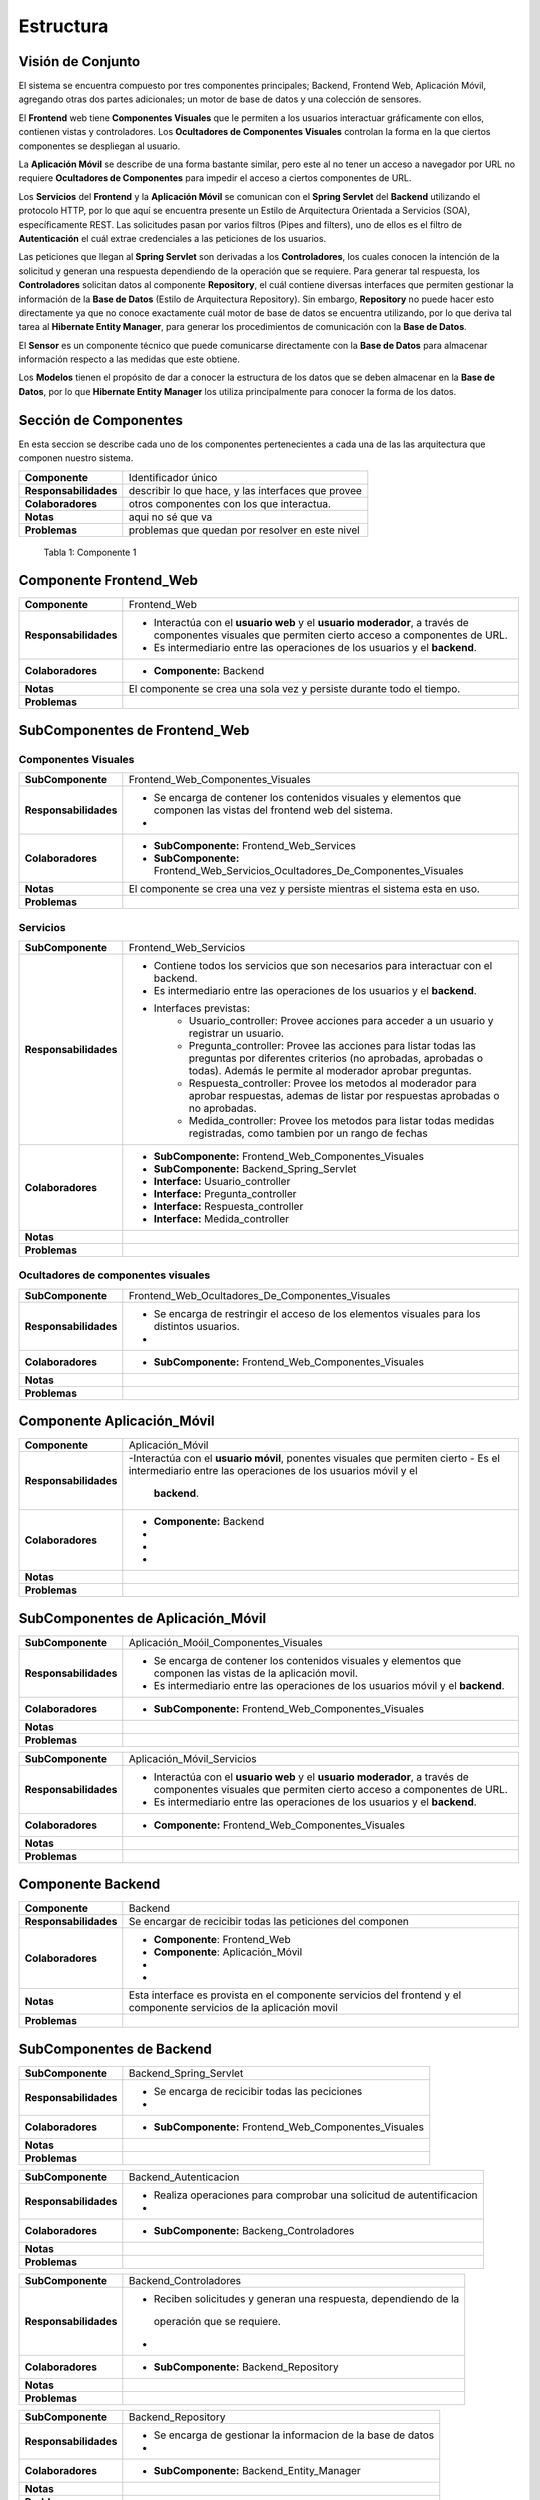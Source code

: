 Estructura 
==================================

Visión de Conjunto
------------------
.. image:: images/EstructuraOverview.jpg
    :scale: 70 %
    :align: center

El sistema se encuentra compuesto por tres componentes principales; Backend, Frontend Web, Aplicación Móvil, agregando otras dos partes adicionales; un motor de base de datos y una colección de sensores.

El **Frontend** web tiene **Componentes Visuales** que le permiten a los usuarios interactuar gráficamente con ellos, contienen vistas y controladores. Los **Ocultadores de Componentes Visuales** controlan la forma en la que ciertos componentes se despliegan al usuario.

La **Aplicación Móvil** se describe de una forma bastante similar, pero este al no tener un acceso a navegador por URL no requiere **Ocultadores de Componentes** para impedir el acceso a ciertos componentes de URL.

Los **Servicios** del **Frontend** y la **Aplicación Móvil** se comunican con el **Spring Servlet** del **Backend** utilizando el protocolo HTTP, por lo que aquí se encuentra presente un Estilo de Arquitectura Orientada a Servicios (SOA), específicamente REST. Las solicitudes pasan por varios filtros (Pipes and filters), uno de ellos es el filtro de **Autenticación** el cuál extrae credenciales a las peticiones de los usuarios.

Las peticiones que llegan al **Spring Servlet** son derivadas a los **Controladores**, los cuales conocen la intención de la solicitud y generan una respuesta dependiendo de la operación que se requiere. Para generar tal respuesta, los **Controladores** solicitan datos al componente **Repository**, el cuál contiene diversas interfaces que permiten gestionar la información de la **Base de Datos** (Estilo de Arquitectura Repository). Sin embargo, **Repository** no puede hacer esto directamente ya que no conoce exactamente cuál motor de base de datos se encuentra utilizando, por lo que deriva tal tarea al **Hibernate Entity Manager**, para generar los procedimientos de comunicación con la **Base de Datos**.

El **Sensor** es un componente técnico que puede comunicarse directamente con la **Base de Datos** para almacenar información respecto a las medidas que este obtiene.

Los **Modelos** tienen el propósito de dar a conocer la estructura de los datos que se deben almacenar en la **Base de Datos**, por lo que **Hibernate Entity Manager** los utiliza principalmente para conocer la forma de los datos.

Sección de Componentes
----------------------

En esta seccion se describe cada uno de los componentes pertenecientes a cada una de las las arquitectura que componen nuestro sistema.

==========================  ====================================================
 **Componente**              Identificador único
 **Responsabilidades**       describir lo que hace, y las interfaces que provee
 **Colaboradores**           otros componentes con los que interactua.
 **Notas**                   aqui no sé que va
 **Problemas**               problemas que quedan por resolver en este nivel
==========================  ====================================================

                    Tabla 1: Componente 1

Componente Frontend_Web  
-----------------------

+---------------------------+-----------------------------------------------------------------------------+
| **Componente**            | Frontend_Web                                                                |
+---------------------------+-----------------------------------------------------------------------------+
| **Responsabilidades**     | - Interactúa con el **usuario web** y el **usuario moderador**, a través    |
|                           |   de componentes visuales que permiten cierto acceso a componentes de URL.  |
|                           | - Es intermediario entre las operaciones de los usuarios y el **backend**.  |
|                           |                                                                             |
+---------------------------+-----------------------------------------------------------------------------+
| **Colaboradores**         | - **Componente:** Backend                                                   |
|                           |                                                                             |
+---------------------------+-----------------------------------------------------------------------------+
| **Notas**                 | El componente se crea una sola vez y persiste durante todo el tiempo.       |
|                           |                                                                             |
+---------------------------+-----------------------------------------------------------------------------+
| **Problemas**             |                                                                             |
+---------------------------+-----------------------------------------------------------------------------+

SubComponentes de Frontend_Web 
------------------------------

Componentes Visuales
~~~~~~~~~~~~~~~~~~~~
+---------------------------+----------------------------------------------------------------------------------+
| **SubComponente**         | Frontend_Web_Componentes_Visuales                                                |
+---------------------------+----------------------------------------------------------------------------------+
| **Responsabilidades**     | - Se encarga de contener los contenidos visuales y elementos que componen las    |
|                           |   vistas del frontend web del sistema.                                           |
|                           | -                                                                                |
+---------------------------+----------------------------------------------------------------------------------+
| **Colaboradores**         | - **SubComponente:** Frontend_Web_Services                                       |
|                           |                                                                                  |
|                           | - **SubComponente:** Frontend_Web_Servicios_Ocultadores_De_Componentes_Visuales  |
+---------------------------+----------------------------------------------------------------------------------+
| **Notas**                 |  El componente se crea una vez y persiste mientras el sistema esta en uso.       |
+---------------------------+----------------------------------------------------------------------------------+
| **Problemas**             |                                                                                  |
+---------------------------+----------------------------------------------------------------------------------+

Servicios
~~~~~~~~~

+---------------------------+-----------------------------------------------------------------------------+
| **SubComponente**         | Frontend_Web_Servicios                                                      |
+---------------------------+-----------------------------------------------------------------------------+
| **Responsabilidades**     |- Contiene todos los servicios que son necesarios para interactuar con el    |
|                           |  backend.                                                                   |
|                           |- Es intermediario entre las operaciones de los usuarios y el **backend**.   |
|                           |- Interfaces previstas:                                                      |
|                           |   - Usuario_controller: Provee acciones para acceder a un usuario y         |
|                           |     registrar un usuario.                                                   |
|                           |   - Pregunta_controller: Provee las acciones para listar todas las preguntas|
|                           |     por diferentes criterios (no aprobadas, aprobadas o todas). Además le   |
|                           |     permite al moderador aprobar preguntas.                                 |
|                           |   - Respuesta_controller: Provee los metodos al moderador para aprobar      |
|                           |     respuestas, ademas de listar por respuestas aprobadas o no aprobadas.   |
|                           |   - Medida_controller: Provee los metodos para listar todas medidas         |
|                           |     registradas, como tambien por un rango de fechas                        |
+---------------------------+-----------------------------------------------------------------------------+
| **Colaboradores**         | - **SubComponente:** Frontend_Web_Componentes_Visuales                      |
|                           | - **SubComponente:** Backend_Spring_Servlet                                 |
|                           | - **Interface:** Usuario_controller                                         |
|                           | - **Interface:** Pregunta_controller                                        |
|                           | - **Interface:** Respuesta_controller                                       |
|                           | - **Interface:** Medida_controller                                          |
+---------------------------+-----------------------------------------------------------------------------+
| **Notas**                 |                                                                             |
|                           |                                                                             |
+---------------------------+-----------------------------------------------------------------------------+
| **Problemas**             |                                                                             |
+---------------------------+-----------------------------------------------------------------------------+

Ocultadores de componentes visuales
~~~~~~~~~~~~~~~~~~~~~~~~~~~~~~~~~~~
+---------------------------+-----------------------------------------------------------------------------+
| **SubComponente**         | Frontend_Web_Ocultadores_De_Componentes_Visuales                            |
+---------------------------+-----------------------------------------------------------------------------+
| **Responsabilidades**     | -  Se encarga de restringir el acceso de los elementos visuales para los    |
|                           |    distintos usuarios.                                                      |
|                           | -                                                                           |
+---------------------------+-----------------------------------------------------------------------------+
| **Colaboradores**         | - **SubComponente:** Frontend_Web_Componentes_Visuales                      |  
|                           |                                                                             |
+---------------------------+-----------------------------------------------------------------------------+
| **Notas**                 |                                                                             |
|                           |                                                                             |
+---------------------------+-----------------------------------------------------------------------------+
| **Problemas**             |                                                                             |
+---------------------------+-----------------------------------------------------------------------------+


Componente Aplicación_Móvil  
---------------------------

+---------------------------+-----------------------------------------------------------------------------+
| **Componente**            | Aplicación_Móvil                                                            |
+---------------------------+-----------------------------------------------------------------------------+
| **Responsabilidades**     | -Interactúa con el **usuario móvil**, ponentes visuales que permiten cierto |
|                           | - Es el intermediario entre las operaciones de los usuarios móvil y el      |
|                           |   **backend**.                                                              |
+---------------------------+-----------------------------------------------------------------------------+
| **Colaboradores**         | - **Componente:**  Backend                                                  |
|                           | -                                                                           |
|                           | -                                                                           |
|                           | -                                                                           |
+---------------------------+-----------------------------------------------------------------------------+
| **Notas**                 |                                                                             |
|                           |                                                                             |
+---------------------------+-----------------------------------------------------------------------------+
| **Problemas**             |                                                                             |
+---------------------------+-----------------------------------------------------------------------------+

SubComponentes de Aplicación_Móvil 
------------------------------

+---------------------------+-----------------------------------------------------------------------------+
| **SubComponente**         | Aplicación_Moóil_Componentes_Visuales                                       |
+---------------------------+-----------------------------------------------------------------------------+
| **Responsabilidades**     | - Se encarga de contener los contenidos visuales y elementos que componen   |
|                           |   las vistas de la aplicación movil.                                        |
|                           | - Es intermediario entre las operaciones de los usuarios móvil y el         |
|                           |   **backend**.                                                              |
+---------------------------+-----------------------------------------------------------------------------+
| **Colaboradores**         | - **SubComponente:** Frontend_Web_Componentes_Visuales                      |  
|                           |                                                                             |
+---------------------------+-----------------------------------------------------------------------------+
| **Notas**                 |                                                                             |
|                           |                                                                             |
+---------------------------+-----------------------------------------------------------------------------+
| **Problemas**             |                                                                             |
+---------------------------+-----------------------------------------------------------------------------+



+---------------------------+-----------------------------------------------------------------------------+
| **SubComponente**         | Aplicación_Móvil_Servicios                                                  |
+---------------------------+-----------------------------------------------------------------------------+
| **Responsabilidades**     | - Interactúa con el **usuario web** y el **usuario moderador**, a través    |
|                           |   de componentes visuales que permiten cierto acceso a componentes de URL.  |
|                           | - Es intermediario entre las operaciones de los usuarios y el **backend**.  |
+---------------------------+-----------------------------------------------------------------------------+
| **Colaboradores**         | - **Componente:** Frontend_Web_Componentes_Visuales                         |  
|                           |                                                                             |
+---------------------------+-----------------------------------------------------------------------------+
| **Notas**                 |                                                                             |
|                           |                                                                             |
+---------------------------+-----------------------------------------------------------------------------+
| **Problemas**             |                                                                             |
+---------------------------+-----------------------------------------------------------------------------+


Componente Backend
------------------------

+---------------------------+-----------------------------------------------------------------------------+
| **Componente**            | Backend                                                                     |
+---------------------------+-----------------------------------------------------------------------------+
| **Responsabilidades**     | Se encargar de recicibir todas las peticiones del componen                  |
+---------------------------+-----------------------------------------------------------------------------+
| **Colaboradores**         | - **Componente**: Frontend_Web                                              | 
|                           | - **Componente**: Aplicación_Móvil                                          |
|                           | -                                                                           |
|                           | -                                                                           |
+---------------------------+-----------------------------------------------------------------------------+
| **Notas**                 | Esta interface es provista en el componente servicios del frontend y el     |
|                           | componente servicios de la aplicación movil                                 |
+---------------------------+-----------------------------------------------------------------------------+
| **Problemas**             |                                                                             |
+---------------------------+-----------------------------------------------------------------------------+

SubComponentes de Backend 
------------------------------

+---------------------------+-----------------------------------------------------------------------------+
| **SubComponente**         | Backend_Spring_Servlet                                                      |
+---------------------------+-----------------------------------------------------------------------------+
| **Responsabilidades**     | - Se encarga de recicibir todas las peciciones                              |
|                           |                                                                             |
|                           | -                                                                           |
+---------------------------+-----------------------------------------------------------------------------+
| **Colaboradores**         | - **SubComponente:** Frontend_Web_Componentes_Visuales                      |  
|                           |                                                                             |
+---------------------------+-----------------------------------------------------------------------------+
| **Notas**                 |                                                                             |
|                           |                                                                             |
+---------------------------+-----------------------------------------------------------------------------+
| **Problemas**             |                                                                             |
+---------------------------+-----------------------------------------------------------------------------+



+---------------------------+-----------------------------------------------------------------------------+
| **SubComponente**         | Backend_Autenticacion                                                       |
+---------------------------+-----------------------------------------------------------------------------+
| **Responsabilidades**     | -  Realiza operaciones para comprobar una solicitud de autentificacion      |
|                           |                                                                             |
|                           | -                                                                           |
+---------------------------+-----------------------------------------------------------------------------+
| **Colaboradores**         | - **SubComponente:** Backeng_Controladores                                  |  
|                           |                                                                             |
+---------------------------+-----------------------------------------------------------------------------+
| **Notas**                 |                                                                             |
|                           |                                                                             |
+---------------------------+-----------------------------------------------------------------------------+
| **Problemas**             |                                                                             |
+---------------------------+-----------------------------------------------------------------------------+



+---------------------------+-----------------------------------------------------------------------------+
| **SubComponente**         | Backend_Controladores                                                       |
+---------------------------+-----------------------------------------------------------------------------+
| **Responsabilidades**     | -   Reciben solicitudes y generan una respuesta, dependiendo de la          |
|                           |    operación que se requiere.                                               |
|                           |                                                                             |
|                           | -                                                                           |
+---------------------------+-----------------------------------------------------------------------------+
| **Colaboradores**         | - **SubComponente:** Backend_Repository                                     |  
|                           |                                                                             |
+---------------------------+-----------------------------------------------------------------------------+
| **Notas**                 |                                                                             |
|                           |                                                                             |
+---------------------------+-----------------------------------------------------------------------------+
| **Problemas**             |                                                                             |
+---------------------------+-----------------------------------------------------------------------------+



+---------------------------+-----------------------------------------------------------------------------+
| **SubComponente**         | Backend_Repository                                                          |
+---------------------------+-----------------------------------------------------------------------------+
| **Responsabilidades**     | -  Se encarga de gestionar la informacion de la base de datos               |
|                           |                                                                             |
|                           | -                                                                           |
+---------------------------+-----------------------------------------------------------------------------+
| **Colaboradores**         | - **SubComponente:** Backend_Entity_Manager                                 |  
|                           |                                                                             |
+---------------------------+-----------------------------------------------------------------------------+
| **Notas**                 |                                                                             |
|                           |                                                                             |
+---------------------------+-----------------------------------------------------------------------------+
| **Problemas**             |                                                                             |
+---------------------------+-----------------------------------------------------------------------------+



+---------------------------+-----------------------------------------------------------------------------+
| **SubComponente**         | Backend_Entity_Manager                                                      |
+---------------------------+-----------------------------------------------------------------------------+
| **Responsabilidades**     | - Se encarga de realizar los procedeimientos de comunicacion para conectar  |
|                           |   con la base de datos.                                                     |
|                           | -                                                                           |
+---------------------------+-----------------------------------------------------------------------------+
| **Colaboradores**         | - **SubComponente:** Backend_Modelos                                        |  
|                           |                                                                             |
+---------------------------+-----------------------------------------------------------------------------+
| **Notas**                 |                                                                             |
|                           |                                                                             |
+---------------------------+-----------------------------------------------------------------------------+
| **Problemas**             |                                                                             |
+---------------------------+-----------------------------------------------------------------------------+



+---------------------------+-----------------------------------------------------------------------------+
| **SubComponente**         | Backend_Modelos                                                             |
+---------------------------+-----------------------------------------------------------------------------+
| **Responsabilidades**     | - Dan a conocer la estructura de los datos que se deben almacenar en la base|
|                           |   de datos.                                                                 |
|                           |                                                                             |
+---------------------------+-----------------------------------------------------------------------------+
| **Colaboradores**         | - **SubComponente:** Backend_Entity_Manager                                 |  
|                           |                                                                             |
+---------------------------+-----------------------------------------------------------------------------+
| **Notas**                 |                                                                             |
|                           |                                                                             |
+---------------------------+-----------------------------------------------------------------------------+
| **Problemas**             |                                                                             |
+---------------------------+-----------------------------------------------------------------------------+



Interfaces
----------

Usuario
~~~~~~~~
+---------------------------+-----------------------------------------------------------------------------+
| **Interface**             | Usuario_controller                                                          |
+---------------------------+-----------------------------------------------------------------------------+
| **Descripción**           | Permite acceder, eliminar, crear y actualizar un usuario.                   |
+---------------------------+-----------------------------------------------------------------------------+
| **Operaciones**           | - **Operación:** usuario_index()                                            |
|                           | - **Ruta:** usuario                                                         |
|                           | - **Metodo:** GET                                                           |
|                           | - **Descripción:** Lista cada usuario con sus datos (nombre, correo)        |
+                           +-----------------------------------------------------------------------------+
|                           | - **Operación:** usuario_store( usuario_data )                              |
|                           | - **Ruta:** usuario                                                         |
|                           | - **Metodo:** POST                                                          |
|                           | - **Descripción:** Guarda todos los datos de un nuevo usuario               |
+                           +-----------------------------------------------------------------------------+
|                           | - **Operación:** usuario_show ( usuario id )                                |
|                           | - **Ruta:** usuario/{id}                                                    |
|                           | - **Metodo:** GET                                                           |
|                           | - **Descripción:** Muestra todos los datos del usuario especificado en el   |
|                           |   id                                                                        |
+                           +-----------------------------------------------------------------------------+
|                           | - **Operación:** usuario_destroy ( usuario id )                             |
|                           | - **Ruta:** usuario/{id}                                                    |
|                           | - **Metodo:** DELETE                                                        |
|                           | - **Descripción:** Elimina al usuario correspondiente al id                 |
+                           +-----------------------------------------------------------------------------+
|                           | - **Operación:** usuario_update ( usuario id, usuario new_data)             |
|                           | - **Ruta:** usuario                                                         |
|                           | - **Metodo:** PUT                                                           |
|                           | - **Descripción:** Actualiza los datos del usuario especificado en el id    |
+---------------------------+-----------------------------------------------------------------------------+
| **Protocolo**             | No existen restricciones en el orden de las operaciones                     |
+---------------------------+-----------------------------------------------------------------------------+
| **Notas**                 | Esta interface es provista en el componente servicios del frontend y el     |
|                           | componente servicios de la aplicación movil                                 |
+---------------------------+-----------------------------------------------------------------------------+
| **Problemas**             |                                                                             |
+---------------------------+-----------------------------------------------------------------------------+

Pregunta
~~~~~~~~
+---------------------------+-----------------------------------------------------------------------------+
| **Interface**             | Pregunta_controller                                                         |
+---------------------------+-----------------------------------------------------------------------------+
| **Descripción**           | Permite acceder, eliminar, crear, actualizar y listar por preguntas         |
|                           | aprobadas y no aprobadas.                                                   |
+---------------------------+-----------------------------------------------------------------------------+
| **Operaciones**           | - **Operación:** pregunta_index()                                           |
|                           | - **Ruta:** pregunta                                                        |
|                           | - **Metodo:** GET                                                           |
|                           | - **Descripción:** Lista cada pregunta con sus datos, ademas extrae las     |
|                           |   respuestas de cada pregunta                                               |
+                           +-----------------------------------------------------------------------------+
|                           | - **Operación:** pregunta_indexAprobados()                                  |
|                           | - **Ruta:** pregunta/aprobados                                              |
|                           | - **Metodo:** GET                                                           |
|                           | - **Descripción:** Lista cada pregunta *aprobada* con sus datos, además     |
|                           |   respuestas de cada pregunta                                               |
+                           +-----------------------------------------------------------------------------+
|                           | - **Operación:** pregunta_indexNoAprobados()                                |
|                           | - **Ruta:** pregunta/noaprobados                                            |
|                           | - **Metodo:** GET                                                           |
|                           | - **Descripción:** Lista cada pregunta *no aprobada* con sus datos.         |
+                           +-----------------------------------------------------------------------------+
|                           | - **Operación:** pregunta_store( pregunta_data )                            |
|                           | - **Ruta:** pregunta                                                        |
|                           | - **Metodo:** POST                                                          |
|                           | - **Descripción:** Guarda todos los datos de una nueva pregunta             |
+                           +-----------------------------------------------------------------------------+
|                           | - **Operación:** pregunta_show ( pregunta id )                              |
|                           | - **Ruta:** pregunta/{id}                                                   |
|                           | - **Metodo:** GET                                                           |
|                           | - **Descripción:** Muestra todos los datos de una pregunta especificada en  |
|                           |   el id                                                                     |
+                           +-----------------------------------------------------------------------------+
|                           | - **Operación:** pregunta_destroy ( pregunta id )                           |
|                           | - **Ruta:** pregunta/{id}                                                   |
|                           | - **Metodo:** DELETE                                                        |
|                           | - **Descripción:** Elimina la pregunta correspondiente al id                |
+                           +-----------------------------------------------------------------------------+
|                           | - **Operación:** usuario_update ( usuario id )                              |
|                           | -  **Ruta:** pregunta/aprobar/{id}                                          |
|                           | - **Metodo:** GET                                                           |
|                           | - **Descripción:** Cambia el estado de una pregunta *no aprobada* a         |
|                           |   *aprobada*.                                                               |
+---------------------------+-----------------------------------------------------------------------------+
| **Protocolo**             | No existen restricciones en el orden de las operaciones                     |
+---------------------------+-----------------------------------------------------------------------------+
| **Notas**                 | Esta interface es provista en el componente servicios del frontend y el     |
|                           | componente servicios de la aplicación movil                                 |
+---------------------------+-----------------------------------------------------------------------------+
| **Problemas**             |                                                                             |
+---------------------------+-----------------------------------------------------------------------------+


Respuesta
~~~~~~~~~
+---------------------------+-----------------------------------------------------------------------------+
| **Interface**             | Respuesta_controller                                                        |
+---------------------------+-----------------------------------------------------------------------------+
| **Descripción**           | Permite acceder, aprobar, eliminar, ademas de listar por respuestas no      |
|                           | aprobadas.                                                                  |
+---------------------------+-----------------------------------------------------------------------------+
| **Operaciones**           | - **Operación:** respuesta_indexNoAprobado()                                |
|                           | - **Ruta:** respuesta/noaprobados                                           |
|                           | - **Metodo:** GET                                                           |
|                           | - **Descripción:** Lista las respuestas no aprobadas con sus datos.         |
+                           +-----------------------------------------------------------------------------+
|                           | - **Operación:** respuesta_store( respuesta_data )                          |
|                           | - **Ruta:** respuesta                                                       |
|                           | - **Metodo:** POST                                                          |
|                           | - **Descripción:** Guarda todos los datos de una nueva respuesta            |
+                           +-----------------------------------------------------------------------------+
|                           | - **Operación:** respuesta_aprobar ( respuesta id )                         |
|                           | - **Ruta:** respuesta/aprobar/{id}                                          |
|                           | - **Metodo:** GET                                                           |
|                           | - **Descripción:** Permita aprobar una respuesta con la id especificada     |
+                           +-----------------------------------------------------------------------------+
|                           | - **Operación:** respuesta_destroy ( respuesta id )                         |
|                           | - **Ruta:** respuesta/{id}                                                  |
|                           | - **Metodo:** DELETE                                                        |
|                           | - **Descripción:** Elimina la respuesta correspondiente al id               |
+---------------------------+-----------------------------------------------------------------------------+
| **Protocolo**             | No existen restricciones en el orden de las operaciones                     |
+---------------------------+-----------------------------------------------------------------------------+
| **Notas**                 | Esta interface es provista en el componente servicios del frontend y el     |
|                           | componente servicios de la aplicación movil                                 |
+---------------------------+-----------------------------------------------------------------------------+
| **Problemas**             |                                                                             |
+---------------------------+-----------------------------------------------------------------------------+

Medida
~~~~~~
+---------------------------+-----------------------------------------------------------------------------+
| **Interface**             | Medida_controller                                                           |
+---------------------------+-----------------------------------------------------------------------------+
| **Descripción**           | Permite acceder, guardar, listar y encontrar medidas entre un rango de      |
|                           | fechas.                                                                     |
+---------------------------+-----------------------------------------------------------------------------+
| **Operaciones**           | - **Operación:** medida_index()                                             |
|                           | - **Ruta:** medida                                                          |
|                           | - **Metodo:** GET                                                           |
|                           | - **Descripción:** Lista todas las mediciones registradas.                  |
+                           +-----------------------------------------------------------------------------+
|                           | - **Operación:** medida_indexOf( Rango rango_fecha )                        |
|                           | - **Ruta:** medida/range                                                    |
|                           | - **Metodo:** POST                                                          |
|                           | - **Descripción:** Lista todas las medidas encontradas en el rango de       |
|                           |   fechas establecido.                                                       |
+                           +-----------------------------------------------------------------------------+
|                           | - **Operación:** medida_store( medida_data )                                |
|                           | - **Ruta:** medida                                                          |
|                           | - **Metodo:** POST                                                          |
|                           | - **Descripción:** Guarda todos los datos de una nueva medida               |
+                           +-----------------------------------------------------------------------------+
|                           | - **Operación:** medida_show ( medida id )                                  |
|                           | - **Ruta:** medida/{id}                                                     |
|                           | - **Metodo:** GET                                                           |
|                           | - **Descripción:** permite obtener la medida correspondiente al id          |
+---------------------------+-----------------------------------------------------------------------------+
| **Protocolo**             | No existen restricciones en el orden de las operaciones                     |
+---------------------------+-----------------------------------------------------------------------------+
| **Notas**                 | Esta interface es provista en el componente servicios del frontend y el     |
|                           | componente servicios de la aplicación movil                                 |
+---------------------------+-----------------------------------------------------------------------------+
| **Problemas**             |                                                                             |
+---------------------------+-----------------------------------------------------------------------------+


Grafico
~~~~~~~
+---------------------------+-----------------------------------------------------------------------------+
| **Interface**             | Grafico_medidas                                                             |
+---------------------------+-----------------------------------------------------------------------------+
| **Descripción**           | Permite graficar las medidas registradas, cambiar el rango de fechas a      |
|                           | a partir de una lista de medidas                                            |
+---------------------------+-----------------------------------------------------------------------------+
| **Operaciones**           | - **Operación:** grafico_setMedidas()                                       |
|                           | - **Descripción:** Permite modificar las medidas que se mostrarán en el     |
|                           |   gráfico.                                                                  |
+---------------------------+-----------------------------------------------------------------------------+
| **Protocolo**             | No existen restricciones en el orden de las operaciones                     |
+---------------------------+-----------------------------------------------------------------------------+
| **Notas**                 |                                                                             |
|                           |                                                                             |
+---------------------------+-----------------------------------------------------------------------------+
| **Problemas**             |                                                                             |
+---------------------------+-----------------------------------------------------------------------------+
